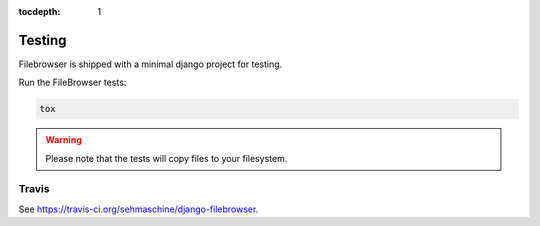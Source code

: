 :tocdepth: 1

.. |grappelli| replace:: Grappelli
.. |filebrowser| replace:: FileBrowser

.. _changelog:

Testing
=======

Filebrowser is shipped with a minimal django project for testing.

Run the |filebrowser| tests:

.. code-block:: console

    tox

.. warning::
    Please note that the tests will copy files to your filesystem.

Travis
------

See https://travis-ci.org/sehmaschine/django-filebrowser.

